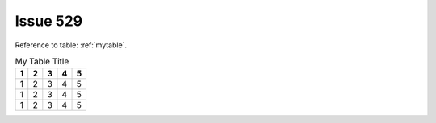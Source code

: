 Issue 529
=========

Reference to table: :ref:`mytable`.

.. _mytable:

.. table:: My Table Title

   ====== ===== ===== ======= =======
   1      2     3     4       5
   ====== ===== ===== ======= =======
   1      2     3     4       5
   1      2     3     4       5
   1      2     3     4       5
   ====== ===== ===== ======= =======
